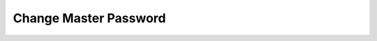 .. _change-password:

======================
Change Master Password
======================

.. todo
